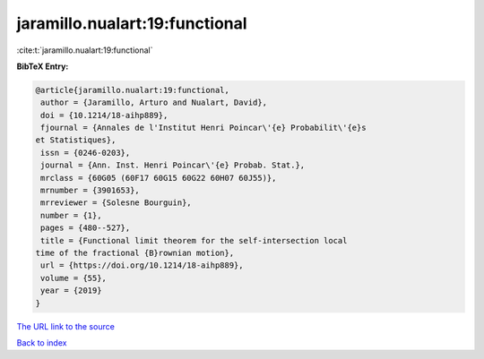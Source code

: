 jaramillo.nualart:19:functional
===============================

:cite:t:`jaramillo.nualart:19:functional`

**BibTeX Entry:**

.. code-block:: bibtex

   @article{jaramillo.nualart:19:functional,
    author = {Jaramillo, Arturo and Nualart, David},
    doi = {10.1214/18-aihp889},
    fjournal = {Annales de l'Institut Henri Poincar\'{e} Probabilit\'{e}s
   et Statistiques},
    issn = {0246-0203},
    journal = {Ann. Inst. Henri Poincar\'{e} Probab. Stat.},
    mrclass = {60G05 (60F17 60G15 60G22 60H07 60J55)},
    mrnumber = {3901653},
    mrreviewer = {Solesne Bourguin},
    number = {1},
    pages = {480--527},
    title = {Functional limit theorem for the self-intersection local
   time of the fractional {B}rownian motion},
    url = {https://doi.org/10.1214/18-aihp889},
    volume = {55},
    year = {2019}
   }
`The URL link to the source <ttps://doi.org/10.1214/18-aihp889}>`_


`Back to index <../By-Cite-Keys.html>`_
